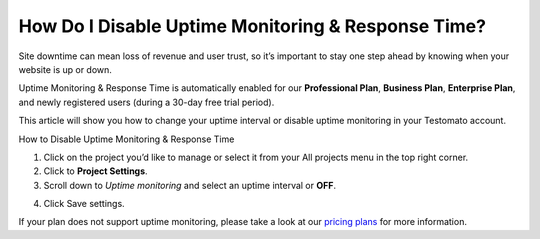 How Do I Disable Uptime Monitoring & Response Time?
===================================================

Site downtime can mean loss of revenue and user trust, so it’s important to stay
one step ahead by knowing when your website is up or down.

Uptime Monitoring & Response Time is automatically enabled for our
**Professional Plan**, **Business Plan**, **Enterprise Plan**, and newly
registered users (during a 30-day free trial period).

This article will show you how to change your uptime interval or disable uptime monitoring in your Testomato account.

How to Disable Uptime Monitoring & Response Time

1. Click on the project you’d like to manage or select it from your All projects
   menu in the top right corner.

2. Click to **Project Settings**.

3. Scroll down to *Uptime monitoring* and select an uptime interval or **OFF**.

.. image:: /uptime/disable-uptime-monitoring.png
   :align: center
   :alt: Disable uptime monitoring

4. Click Save settings.

If your plan does not support uptime monitoring, please take a look at
our `pricing plans <https://www.testomato.com/pricing>`_ for more information.
